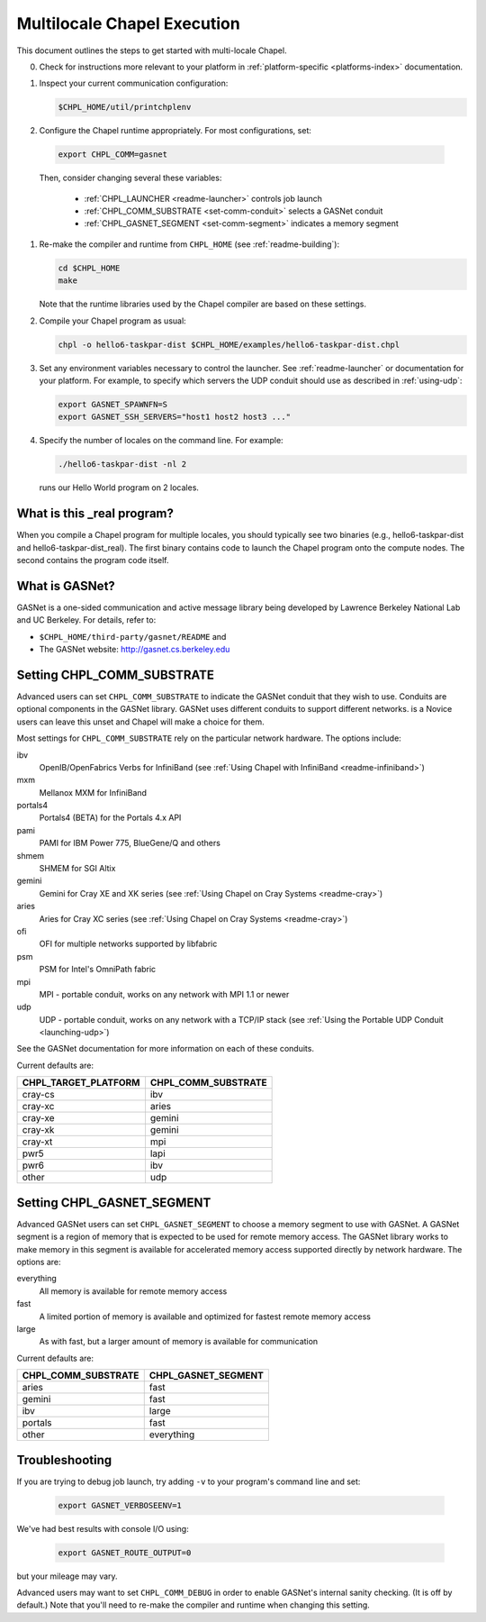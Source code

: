 .. _readme-multilocale:

============================
Multilocale Chapel Execution
============================

This document outlines the steps to get started with multi-locale Chapel.

0. Check for instructions more relevant to your platform in
   :ref:`platform-specific <platforms-index>` documentation.

#. Inspect your current communication configuration:

   .. code-block:: bash

     $CHPL_HOME/util/printchplenv

#. Configure the Chapel runtime appropriately. For most configurations, set:

  .. code-block:: bash

     export CHPL_COMM=gasnet

  Then, consider changing several these variables:

    * :ref:`CHPL_LAUNCHER <readme-launcher>` controls job launch
    * :ref:`CHPL_COMM_SUBSTRATE <set-comm-conduit>` selects a GASNet conduit
    * :ref:`CHPL_GASNET_SEGMENT <set-comm-segment>` indicates a memory segment

#.
   .. _remake-the-compiler:

   Re-make the compiler and runtime from ``CHPL_HOME`` (see :ref:`readme-building`):

   .. code-block:: bash

     cd $CHPL_HOME
     make

   Note that the runtime libraries used by the Chapel compiler are
   based on these settings.

#. Compile your Chapel program as usual:

   .. code-block:: bash

     chpl -o hello6-taskpar-dist $CHPL_HOME/examples/hello6-taskpar-dist.chpl

#. Set any environment variables necessary to control the launcher.
   See :ref:`readme-launcher` or documentation for your platform.
   For example, to specify which servers the UDP conduit should use as
   described in :ref:`using-udp`:

   .. code-block:: bash

     export GASNET_SPAWNFN=S
     export GASNET_SSH_SERVERS="host1 host2 host3 ..."

#. Specify the number of locales on the command line. For example:

   .. code-block:: bash

     ./hello6-taskpar-dist -nl 2

   runs our Hello World program on 2 locales.

What is this _real program?
+++++++++++++++++++++++++++

When you compile a Chapel program for multiple locales, you should
typically see two binaries (e.g., hello6-taskpar-dist and
hello6-taskpar-dist_real).  The first binary contains code to
launch the Chapel program onto the compute nodes. The second contains
the program code itself.


What is GASNet?
+++++++++++++++

.. _what-is-gasnet:


GASNet is a one-sided communication and active message library being
developed by Lawrence Berkeley National Lab and UC Berkeley.  For details,
refer to:

* ``$CHPL_HOME/third-party/gasnet/README`` and
* The GASNet website: http://gasnet.cs.berkeley.edu

.. _set-comm-conduit:

Setting CHPL_COMM_SUBSTRATE
+++++++++++++++++++++++++++

Advanced users can set ``CHPL_COMM_SUBSTRATE`` to indicate the GASNet
conduit that they wish to use. Conduits are optional components in the
GASNet library. GASNet uses different conduits to support different
networks. is a Novice users can leave this unset and Chapel will make a
choice for them.

Most settings for ``CHPL_COMM_SUBSTRATE`` rely on the particular network
hardware. The options include:

ibv
    OpenIB/OpenFabrics Verbs for InfiniBand
    (see :ref:`Using Chapel with InfiniBand <readme-infiniband>`)
mxm
    Mellanox MXM for InfiniBand
portals4
    Portals4 (BETA) for the Portals 4.x API
pami
    PAMI for IBM Power 775, BlueGene/Q and others
shmem
    SHMEM for SGI Altix
gemini
    Gemini for Cray XE and XK series
    (see :ref:`Using Chapel on Cray Systems <readme-cray>`)
aries
    Aries for Cray XC series
    (see :ref:`Using Chapel on Cray Systems <readme-cray>`)
ofi
    OFI for multiple networks supported by libfabric
psm
    PSM for Intel's OmniPath fabric
mpi
    MPI - portable conduit, works on any network with MPI 1.1 or newer
udp
    UDP - portable conduit, works on any network with a TCP/IP stack
    (see :ref:`Using the Portable UDP Conduit <launching-udp>`)

See the GASNet documentation for more information on each of these conduits.

Current defaults are:

====================  ===================
CHPL_TARGET_PLATFORM  CHPL_COMM_SUBSTRATE
====================  ===================
cray-cs                ibv
cray-xc                aries
cray-xe                gemini
cray-xk                gemini
cray-xt                mpi
pwr5                   lapi
pwr6                   ibv
other                  udp
====================  ===================

.. _set-comm-segment:

Setting CHPL_GASNET_SEGMENT
+++++++++++++++++++++++++++

Advanced GASNet users can set ``CHPL_GASNET_SEGMENT`` to choose a memory
segment to use with GASNet. A GASNet segment is a region of memory that
is expected to be used for remote memory access. The GASNet library works
to make memory in this segment is available for accelerated memory access
supported directly by network hardware.  The options are:

everything
  All memory is available for remote memory access
fast
  A limited portion of memory is available and optimized for fastest remote
  memory access
large
  As with fast, but a larger amount of memory is available for communication

Current defaults are:

===================  ====================
CHPL_COMM_SUBSTRATE  CHPL_GASNET_SEGMENT
===================  ====================
aries                fast
gemini               fast
ibv                  large
portals              fast
other                everything
===================  ====================

Troubleshooting
+++++++++++++++

If you are trying to debug job launch, try adding ``-v`` to your
program's command line and set:

  .. code-block:: bash

    export GASNET_VERBOSEENV=1

We've had best results with console I/O using:

  .. code-block:: bash

    export GASNET_ROUTE_OUTPUT=0

but your mileage may vary.

.. _set-comm-debugging:

Advanced users may want to set ``CHPL_COMM_DEBUG`` in order to enable
GASNet's internal sanity checking. (It is off by default.)
Note that you'll need to re-make the compiler and runtime when changing
this setting.


